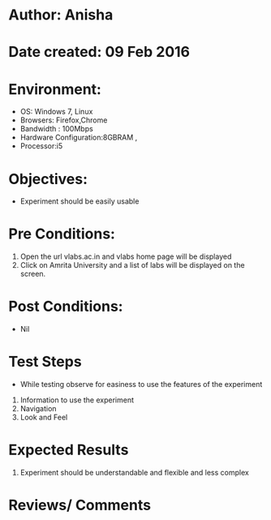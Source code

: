* Author: Anisha  
* Date created: 09 Feb 2016
* Environment:
  - OS: Windows 7, Linux
  - Browsers: Firefox,Chrome
  - Bandwidth : 100Mbps
  - Hardware Configuration:8GBRAM , 
  - Processor:i5
* Objectives:
 - Experiment should be easily usable
* Pre Conditions:
  1. Open the url vlabs.ac.in and vlabs home page will be displayed
  2. Click on Amrita University and a list of labs will be displayed on the screen.     
* Post Conditions:
  - Nil
* Test Steps
  - While testing observe for easiness to use the features of the experiment
  1. Information to use the experiment
  2. Navigation
  3. Look and Feel
* Expected Results
  1. Experiment should be understandable and flexible and less complex
* Reviews/ Comments

